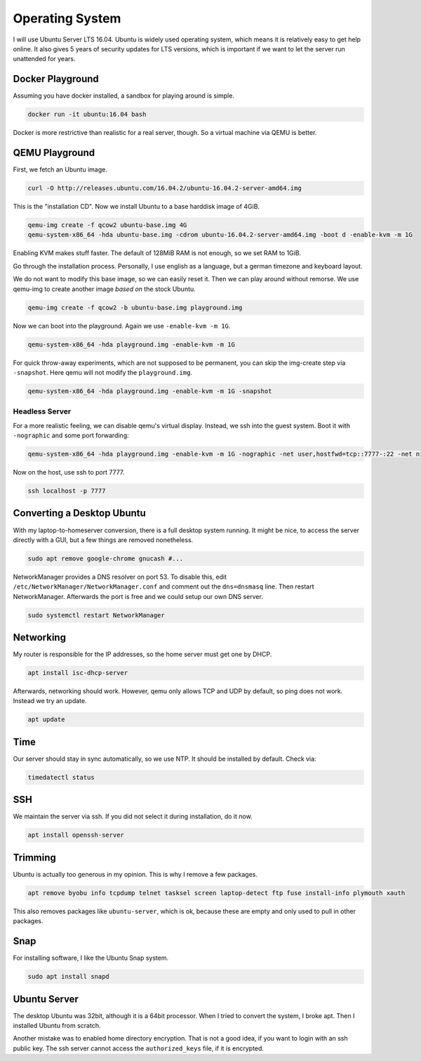 Operating System
================

I will use Ubuntu Server LTS 16.04.
Ubuntu is widely used operating system,
which means it is relatively easy to get help online.
It also gives 5 years of security updates for LTS versions,
which is important if we want to let the server run unattended for years.

Docker Playground
-----------------

Assuming you have docker installed,
a sandbox for playing around is simple.

.. code::

   docker run -it ubuntu:16.04 bash

Docker is more restrictive than realistic for a real server, though.
So a virtual machine via QEMU is better.

QEMU Playground
---------------

First, we fetch an Ubuntu image.

.. code:: sh

   curl -O http://releases.ubuntu.com/16.04.2/ubuntu-16.04.2-server-amd64.img

This is the "installation CD".
Now we install Ubuntu to a base harddisk image of 4GiB.

.. code:: sh

   qemu-img create -f qcow2 ubuntu-base.img 4G
   qemu-system-x86_64 -hda ubuntu-base.img -cdrom ubuntu-16.04.2-server-amd64.img -boot d -enable-kvm -m 1G

Enabling KVM makes stuff faster.
The default of 128MiB RAM is not enough,
so we set RAM to 1GiB.

Go through the installation process.
Personally, I use english as a language,
but a german timezone and keyboard layout.

We do not want to modify this base image,
so we can easily reset it.
Then we can play around without remorse.
We use qemu-img to create another image *based on* the stock Ubuntu.

.. code:: sh

   qemu-img create -f qcow2 -b ubuntu-base.img playground.img

Now we can boot into the playground.
Again we use ``-enable-kvm -m 1G``.

.. code:: sh

   qemu-system-x86_64 -hda playground.img -enable-kvm -m 1G

For quick throw-away experiments,
which are not supposed to be permanent,
you can skip the img-create step via ``-snapshot``.
Here qemu will not modify the ``playground.img``.

.. code:: sh

   qemu-system-x86_64 -hda playground.img -enable-kvm -m 1G -snapshot

Headless Server
~~~~~~~~~~~~~~~

For a more realistic feeling,
we can disable qemu's virtual display.
Instead, we ssh into the guest system.
Boot it with ``-nographic`` and some port forwarding:

.. code:: sh

   qemu-system-x86_64 -hda playground.img -enable-kvm -m 1G -nographic -net user,hostfwd=tcp::7777-:22 -net nic

Now on the host,
use ssh to port 7777.

.. code:: sh

   ssh localhost -p 7777

Converting a Desktop Ubuntu
---------------------------

With my laptop-to-homeserver conversion,
there is a full desktop system running.
It might be nice,
to access the server directly with a GUI,
but a few things are removed nonetheless.

.. code:: sh

   sudo apt remove google-chrome gnucash #...

NetworkManager provides a DNS resolver on port 53.
To disable this,
edit ``/etc/NetworkManager/NetworkManager.conf``
and comment out the ``dns=dnsmasq`` line.
Then restart NetworkManager.
Afterwards the port is free and
we could setup our own DNS server.

.. code:: sh

   sudo systemctl restart NetworkManager

Networking
----------

My router is responsible for the IP addresses,
so the home server must get one by DHCP.

.. code:: sh

   apt install isc-dhcp-server

Afterwards, networking should work.
However, qemu only allows TCP and UDP by default,
so ping does not work.
Instead we try an update.

.. code:: sh

   apt update

Time
----

Our server should stay in sync automatically,
so we use NTP.
It should be installed by default.
Check via:

.. code:: sh

   timedatectl status

SSH
---

We maintain the server via ssh.
If you did not select it during installation, do it now.

.. code:: sh

   apt install openssh-server

Trimming
--------

Ubuntu is actually too generous in my opinion.
This is why I remove a few packages.

.. code:: sh

   apt remove byobu info tcpdump telnet tasksel screen laptop-detect ftp fuse install-info plymouth xauth

This also removes packages like ``ubuntu-server``,
which is ok,
because these are empty and only used to pull in other packages.

Snap
----

For installing software,
I like the Ubuntu Snap system.

.. code:: sh

   sudo apt install snapd

Ubuntu Server
-------------

The desktop Ubuntu was 32bit,
although it is a 64bit processor.
When I tried to convert the system,
I broke apt.
Then I installed Ubuntu from scratch.

Another mistake was to enabled home directory encryption.
That is not a good idea,
if you want to login with an ssh public key.
The ssh server cannot access the ``authorized_keys`` file,
if it is encrypted.
